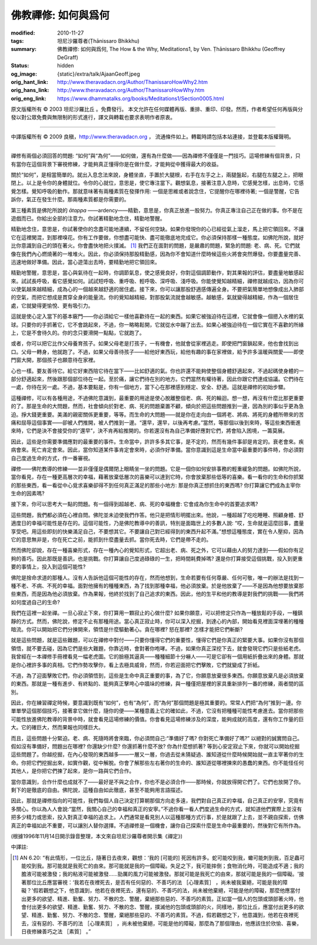 佛教禪修: 如何與爲何
====================

:modified: 2010-11-27
:tags: 坦尼沙羅尊者(Ṭhānissaro Bhikkhu)
:summary: 佛教禪修: 如何與爲何,
          The How & the Why,
          Meditations1,
          by Ven. Ṭhānissaro Bhikkhu (Geoffrey DeGraff)
:status: hidden
:og_image: {static}/extra/talk/Ajaan\ Geoff.jpeg
:orig_hant_link: http://www.theravadacn.org/Author/ThanissaroHowWhy2.htm
:orig_hans_link: http://www.theravadacn.org/Author/ThanissaroHowWhy.htm
:orig_eng_link: https://www.dhammatalks.org/books/Meditations1/Section0005.html


.. role:: small
   :class: is-size-7


.. raw:: html

   <div class="columns">
     <div class="column has-background-grey-lighter is-two-thirds">

.. raw:: html

   <div class="container has-text-centered">
     <p class="title is-2">佛教禪修: 如何與爲何</p>
     [作者]坦尼沙羅尊者
     <br>
     [中譯]良稹
     <br>
     <strong>
       The How & the Why
       <br>
       by Ven. Ṭhānissaro Bhikkhu (Geoffrey DeGraff)
     </strong>
   </div>

.. raw:: html

   </div>
   <div class="column has-background-light">

原文版權所有 © 2003 坦尼沙羅比丘 。免費發行。 本文允許在任何媒體再版、重排、重印、印發。然而，作者希望任何再版與分發以對公眾免費與無限制的形式進行，譯文與轉載也要求表明作者原衷。

----

中譯版權所有 © 2009 良稹，http://www.theravadacn.org ， 流通條件如上。轉載時請包括本站連接，並登載本版權聲明。

.. raw:: html

   </div>
   </div>

----

禪修有兩個必須回答的問題: “如何”與“為何”——如何做，還有為什麼做——因為禪修不僅僅是一門技巧。這場修練有個背景，只有當你在這個背景下審視修練，才能夠真正懂得你是在做什麼，才能夠從中獲得最大的收益。

關於“如何”，是相當簡單的。就出入息念法來說，身體坐直，手置於大腿根，右手在左手之上，兩腿盤起，右腿在左腿之上，把眼閉上。以上是令你的身體就位。令你的心就位，意思是，使它專注當下。觀想氣息，接著注意入息時，它感覺怎樣，出息時，它感覺怎樣。覺知呼吸的動作。那就意味著有兩種素質在發揮作用: 一個是思維或者說念住，它提醒你在哪裡待著; 一個是警醒，它告訴你，氣正在發生什麼。那兩種素質都是你需要的。

第三種素質是佛陀所說的 *ātappa* ——ardency——精勤，意思是，你真正放進一股努力。你真正專注自己正在做的事。你不是在遊戲而已。你給出全部的注意力。你試著精勤地念住，精勤地警醒。

精勤地念住，意思是，你試著使你的念盡可能地連續，不留任何空缺。如果你發現你的心已經從氣上溜走，馬上把它領回來。不讓它在這裡閑混，到那裡嗅花。你有工作要做，你想盡可能快、盡可能徹底地完成它。你必須保持那樣一種態度。如佛陀所說，就好比你意識到自己的頭在著火。你會盡快地把火撲滅。 [1]_ 我們正在面對的問題，是嚴肅的問題，緊急的問題: 老、病、死。它們就像在我們內心燃燒著的一堆堆火。因此，你必須保持那股精勤感，因為你不會知道什麼時候這些火將會突然爆發。你要盡量完善、迅速地做好準備。因此，當心遊蕩出去時，要精勤地把它領回來。

精勤地警醒，意思是，當心與氣待在一起時，你調節氣息，使之感覺良好，你對這個調節動作，對其果報的評估，要盡量地敏感起來。試試長呼吸，看它感覺如何。試試短呼吸、重呼吸、輕呼吸、深呼吸、淺呼吸。你能使覺知越精細，禪修就越成功，因為你可以使氣越來越精細，成為心的一個越來越舒適的居住處。接下來，你可以讓那股舒適感傳遍全身。不要把氣簡單地想像成出入肺部的空氣，而把它想成是貫穿全身的能量流。你的覺知越精細，對那股氣流就會越敏感。越敏感，氣就變得越精細，作為一個居住處，它就變得更愉悅、更有吸引力。

這就是使心定入當下的基本竅門——你必須給它一樣他喜歡待在一起的東西。如果它被強迫待在這裡，它就會像一個摁入水裡的氣球。只要你的手抓著它，它不會跳起來，不過，你一略略鬆開，它就從水中蹦了出去。如果心被強迫待在一個它實在不喜歡的所緣上，它是不會待久的。你的念只要滑開一點點，它就跑了。

或者，你可以把它比作父母養育孩子。如果父母老是打孩子，一有機會，他就會從家裡逃走。即使把門窗鎖起來，他也會找到出口。父母一轉身，他就跑了。不過，如果父母善待孩子——給他好東西玩，給他有趣的事在家裡做，給予許多溫暖與關愛——即使門窗大開，那個孩子也願意待在家裡。

心也一樣。要友善待它。給它好東西陪它待在當下——比如舒適的氣。你也許還不能夠使整個身體舒適起來，不過起碼使身體的一部分舒適起來，然後跟那個部位待在一起。至於痛，讓它們待在別的地方。它們當然有權待著，因此你跟它們達成協議。它們待在一處，你待在另一處。不過，基本要點是，你有一個地方，當下心在那裡感到穩定、安全、舒適。這就是禪修的初始步驟。

這種禪修，可以有各種用途，不過佛陀意識到，最重要的用途是使心脫離整個老、病、死的輪迴。想一想，再沒有什麼比那更重要的了。那是生命的大問題，然而，社會傾向於對老、病、死的問題棄置不顧，傾向於把這些問題推到一邊，因為別的事似乎更為急迫。掙大錢更重要。美滿的親密關係更重要，等等。而生命的大問題——就是你在走向由一個將老、將病、將死的身體所帶來的苦痛和屈辱這個事實——卻被人們推開，被人們推到一邊。“還早，還早，以後再考慮。”當然，等那個以後到來時，等這些東西衝進來時，它們是決不會接受你的“還早”，決不肯再給推開的。你若還沒有為自己準備好應對它們，將會陷入困境，一籌莫展。

因此，這些是你需要準備應對的最重要的事件。生命當中，許許多多其它事，是不定的，然而有幾件事卻是肯定的。衰老會來。疾病會來。死亡肯定會來。因此，當你知道某件事肯定會來時，必須作好準備。當你意識到這是生命當中最重要的事件時，你必須對自己度過生命的方式，作一番審視。

禪修——佛陀教導的修練——並非僅僅是偶爾閉上眼睛坐一坐的問題。它是一個你如何安排事務的輕重緩急的問題。如佛陀所說，當你看見，存在一種更高層次的幸福，藉著放棄低層次的喜樂可以達到它時，你會放棄那些低等的喜樂。看一看你的生命和你抓緊的那些東西，看一看從中心覓求喜樂卻得不到任何真正滿足的那些小地方: 那是你真正想抓住的東西嗎? 你打算讓它們成為主宰你生命的因素嗎?

接下來，你可以思考大一點的問題。有一個得到超越老、病、死的幸福機會: 它會成為你生命中的首要追求嗎?

這些問題，我們都必須在心裡自問。佛陀並未迫使我們作答。他只是把情形明擺出來。他說，一種超越了吃吃睡睡、照顧身體、舒適度日的幸福可能性是存在的。這個可能性，乃是佛陀教導中的善訊，特別是面臨世上的多數人說: “哎，生命就是這麼回事，盡量享受吧。用這些即刻的快樂滿足自己，不要想其它。不要讓自己對已經得到的東西升起不滿。”想想這種態度，實在令人壓抑，因為它的意思無非是，你在死亡之前，能抓到什麼盡量去抓。當你死去時，它們是帶不走的。

然而佛陀卻說，存在一種喜樂形式，存在一種內心的覺知形式，它超出老、病、死之外，它可以藉由人的努力達到——假如你有足夠的善巧。因此那既是善訊，也是挑戰。你打算讓自己度過碌碌的一生，把時間耗費掉嗎? 還是你打算接受這個挑戰，投入到更重要的事情上，投入到這個可能性?

佛陀是捨命求道的那種人。沒有人告訴他這個可能性的存在，然而他想到，生命若要有任何尊嚴、任何可敬，唯一的辦法是找到一種不老、不病、不死的幸福。面對他擁有的種種東西，為了找到那種幸福，他必須放棄。於是他放棄了——不是因為他想要放棄那些東西，而是因為他必須放棄。作為果報，他終於找到了自己追求的東西。因此，他的生平和他的教導是對我們的挑戰——我們將如何度過自己的生命?

我們在這裡一起坐禪。一旦心寂止下來，你打算用一顆寂止的心做什麼? 如果你願意，可以把修定只作為一種放鬆的手段，一種鎮靜的方式。然而，佛陀說，修定不止有那種用途。當心真正寂止時，你可以深入挖掘，到達心的內部，開始看見裡面深埋著的種種暗流。你可以開始把它們分揀開來，領悟是什麼驅動著心。貪在哪裡? 怒在那裡? 怎樣才能把它們斬斷?

就是這些問題，就是這些難題，可以在禪修中對付——只要你懂得它們的重要性，懂得它們是你真正的緊要大事。如果你沒有那個領悟，就不要去碰，因為它們是些大難題，你靠近時，會對著你咆哮。不過，如果你真正深挖下去，就會發現它們只是些紙老虎。我曾經在一本禪修手冊裡看見一幅老虎圖。它的臉極其逼真——種種細節十分嚇人——可是它卻有一個用紙折疊出來的身體。那就是你心裡許多事的真相。它們作勢攻擊你，看上去極具威脅，然而，你若迎面把它們擊敗，它們就變成了折紙。

不過，為了迎面擊敗它們，你必須領悟到，這些是生命中真正重要的事，為了它，你願意放棄很多東西。你願意放棄凡是必須放棄的東西。那就是一種有進步、有終點的、能夠真正擊垮心中牆垛的修練，與一種僅把屋裡的家具重新排列一番的修練，兩者間的區別。

因此，你在練習禪定時候，要意識到既有“如何”，也有“為何”，而“為何”那個問題是極其重要的。常常人們把“為何”推到一邊。你單單學這個那個技巧，接著拿它做什麼，隨你的便——某種意義上它的確如此，不過，它沒有把種種可能性考慮進去。當你把那些可能性放進佛陀教導的背景中時，就會看見這場修練的價值。你會看見這場修練涉及的深度，能夠成就的高度，還有你工作量的巨大。它的確巨大，然而果報也同樣巨大。

而且，這些問題十分緊迫。老、病、死隨時將會來臨，你必須問自己:“準備好了嗎? 你對死亡準備好了嗎?” 以絕對的誠實問自己。假如沒有準備好，問題出在哪裡? 你還缺少什麼? 你還抓著什麼不放? 你為什麼想抓著? 等到心安定寂止下來，你就可以開始挖掘這些問題了。你越挖掘，在內心發現的東西越多——一層又一層，你過去從未猜疑過、誰知道從什麼時候開始就一直主宰著你的生命。你把它們挖掘出來，如實作觀，從中解脫。你會了解那些左右著你的生命的、誰知道從哪裡揀來的愚蠢的東西。你不能怪任何其他人，是你把它們揀了起來，是你一路與它們合作。

當你意識到，合作什麼也成就不了——最好是不與之合作，你也不是必須合作——那時候，你就放得開它們了。它們也放開了你。剩下的是徹底的自由。佛陀說，這種自由如此徹底，甚至不能夠用言語描述。

因此，那就是禪修指向的可能性，我們每個人自己決定打算朝那個方向走多遠，我們對自己真正的幸福，自己真正的安寧，究竟有多關心。你以為人人會說:“當然，我關心自己的幸福和真正的安寧。”不過你看一看人們度過生命的方式，就知道他們實際上並沒有把多少精力或思索，投入對真正幸福的追求上。人們通常是看見別人以這種那種方式行事，於是就跟了上去，並不親自探索，仿佛真正的幸福如此不重要，可以讓別人替你選擇。不過禪修是一個機會，讓你自己探索什麼是生命中最重要的，然後對它有所作為。
 
(根據1996年11月14日開示錄音整理，本文來自坦尼沙羅尊者開示集《禪定》)

中譯註:

.. [1] AN 6.20: “有此情形，一位比丘，隨著日去夜來，觀想：‘我的 :small:`[可能的]` 死因有許多。蛇可能咬到我，蠍可能刺到我，百足蟲可能咬到我。那可能就是我死亡的由來。那可能就是我的一個障礙。失足之下，我可能摔倒；食物消化時，可能造成不適；我的膽液可能被激發；我的粘液可能被激發......勁厲的風力可能被激發。那就可能是我死亡的由來，那就可能是我的一個障礙。'接著那位比丘應當審視：‘我若在夜裡死去，是否有任何惡的、不善巧的法 :small:`［心理素質］` ，尚未被我棄絕，可能是我的障礙？'假若觀想之下，他意識到，他若在夜裡死去，還有惡的、不善巧的法，尚未被他棄絕，可能是他的障礙，那麼他應當付出更多的欲望、精進、勤奮、努力、不散的念、警醒，棄絕那些惡的、不善巧的素質。正如當一個人的包頭或頭部著火時，他會付出更多的欲望、精進、勤奮、努力、不散的念、警醒，撲滅他的包頭或頭部的火，同樣地，那位比丘，應當付出更多的欲望、精進、勤奮、努力、不散的念、警醒，棄絕那些惡的、不善巧的素質。不過，假若觀想之下，他意識到，他若在夜裡死去，沒有惡的、不善巧的法 :small:`［心理素質］` ，尚未被他棄絕，可能是他的障礙，那麼為了那個理由，他應該住於欣愉、喜樂，日夜修練善巧之法 :small:`［素質］` 。”
